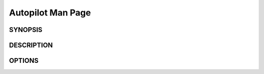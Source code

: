 Autopilot Man Page
##################

SYNOPSIS
--------
.. argparse_usage::

DESCRIPTION
-----------
.. argparse_epilog::

OPTIONS
-------
.. argparse_options::
